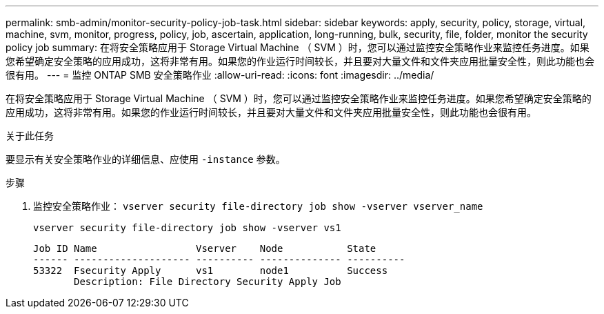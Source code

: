 ---
permalink: smb-admin/monitor-security-policy-job-task.html 
sidebar: sidebar 
keywords: apply, security, policy, storage, virtual, machine, svm, monitor, progress, policy, job, ascertain, application, long-running, bulk, security, file, folder, monitor the security policy job 
summary: 在将安全策略应用于 Storage Virtual Machine （ SVM ）时，您可以通过监控安全策略作业来监控任务进度。如果您希望确定安全策略的应用成功，这将非常有用。如果您的作业运行时间较长，并且要对大量文件和文件夹应用批量安全性，则此功能也会很有用。 
---
= 监控 ONTAP SMB 安全策略作业
:allow-uri-read: 
:icons: font
:imagesdir: ../media/


[role="lead"]
在将安全策略应用于 Storage Virtual Machine （ SVM ）时，您可以通过监控安全策略作业来监控任务进度。如果您希望确定安全策略的应用成功，这将非常有用。如果您的作业运行时间较长，并且要对大量文件和文件夹应用批量安全性，则此功能也会很有用。

.关于此任务
要显示有关安全策略作业的详细信息、应使用 `-instance` 参数。

.步骤
. 监控安全策略作业： `vserver security file-directory job show -vserver vserver_name`
+
`vserver security file-directory job show -vserver vs1`

+
[listing]
----

Job ID Name                 Vserver    Node           State
------ -------------------- ---------- -------------- ----------
53322  Fsecurity Apply      vs1        node1          Success
       Description: File Directory Security Apply Job
----

